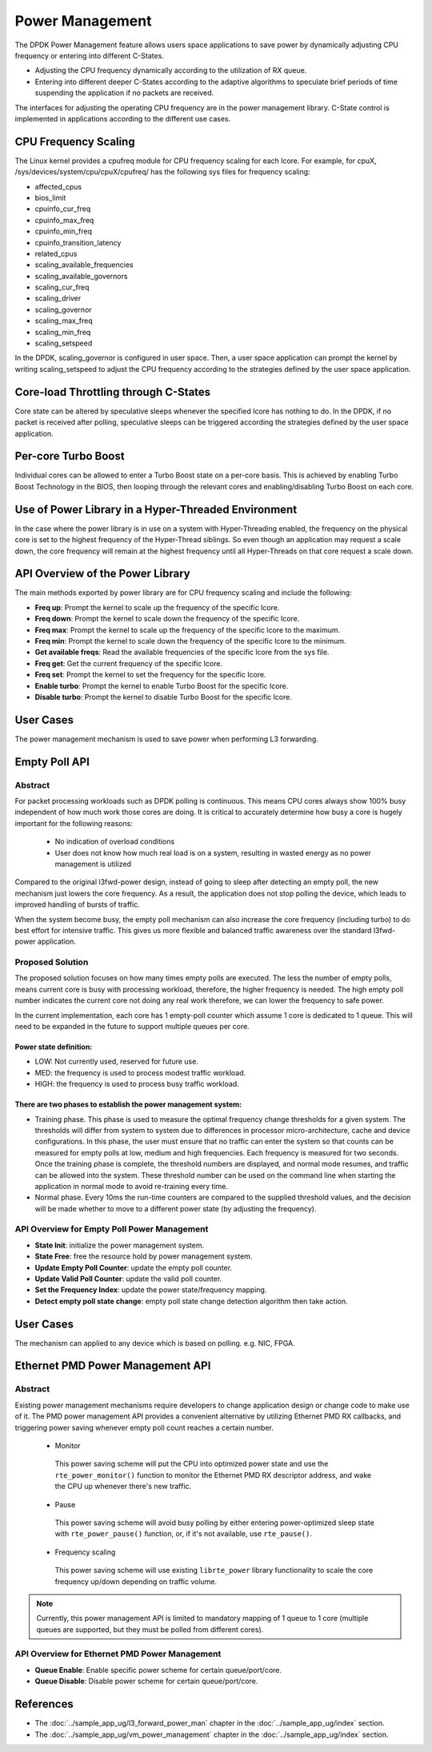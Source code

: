 ..  SPDX-License-Identifier: BSD-3-Clause
    Copyright(c) 2010-2014 Intel Corporation.

Power Management
================

The DPDK Power Management feature allows users space applications to save power
by dynamically adjusting CPU frequency or entering into different C-States.

*   Adjusting the CPU frequency dynamically according to the utilization of RX queue.

*   Entering into different deeper C-States according to the adaptive algorithms to speculate
    brief periods of time suspending the application if no packets are received.

The interfaces for adjusting the operating CPU frequency are in the power management library.
C-State control is implemented in applications according to the different use cases.

CPU Frequency Scaling
---------------------

The Linux kernel provides a cpufreq module for CPU frequency scaling for each lcore.
For example, for cpuX, /sys/devices/system/cpu/cpuX/cpufreq/ has the following sys files for frequency scaling:

*   affected_cpus

*   bios_limit

*   cpuinfo_cur_freq

*   cpuinfo_max_freq

*   cpuinfo_min_freq

*   cpuinfo_transition_latency

*   related_cpus

*   scaling_available_frequencies

*   scaling_available_governors

*   scaling_cur_freq

*   scaling_driver

*   scaling_governor

*   scaling_max_freq

*   scaling_min_freq

*   scaling_setspeed

In the DPDK, scaling_governor is configured in user space.
Then, a user space application can prompt the kernel by writing scaling_setspeed to adjust the CPU frequency
according to the strategies defined by the user space application.

Core-load Throttling through C-States
-------------------------------------

Core state can be altered by speculative sleeps whenever the specified lcore has nothing to do.
In the DPDK, if no packet is received after polling,
speculative sleeps can be triggered according the strategies defined by the user space application.

Per-core Turbo Boost
--------------------

Individual cores can be allowed to enter a Turbo Boost state on a per-core
basis. This is achieved by enabling Turbo Boost Technology in the BIOS, then
looping through the relevant cores and enabling/disabling Turbo Boost on each
core.

Use of Power Library in a Hyper-Threaded Environment
----------------------------------------------------

In the case where the power library is in use on a system with Hyper-Threading enabled,
the frequency on the physical core is set to the highest frequency of the Hyper-Thread siblings.
So even though an application may request a scale down, the core frequency will
remain at the highest frequency until all Hyper-Threads on that core request a scale down.

API Overview of the Power Library
---------------------------------

The main methods exported by power library are for CPU frequency scaling and include the following:

*   **Freq up**: Prompt the kernel to scale up the frequency of the specific lcore.

*   **Freq down**: Prompt the kernel to scale down the frequency of the specific lcore.

*   **Freq max**: Prompt the kernel to scale up the frequency of the specific lcore to the maximum.

*   **Freq min**: Prompt the kernel to scale down the frequency of the specific lcore to the minimum.

*   **Get available freqs**: Read the available frequencies of the specific lcore from the sys file.

*   **Freq get**: Get the current frequency of the specific lcore.

*   **Freq set**: Prompt the kernel to set the frequency for the specific lcore.

*   **Enable turbo**: Prompt the kernel to enable Turbo Boost for the specific lcore.

*   **Disable turbo**: Prompt the kernel to disable Turbo Boost for the specific lcore.

User Cases
----------

The power management mechanism is used to save power when performing L3 forwarding.


Empty Poll API
--------------

Abstract
~~~~~~~~

For packet processing workloads such as DPDK polling is continuous.
This means CPU cores always show 100% busy independent of how much work
those cores are doing. It is critical to accurately determine how busy
a core is hugely important for the following reasons:

        * No indication of overload conditions
        * User does not know how much real load is on a system, resulting
          in wasted energy as no power management is utilized

Compared to the original l3fwd-power design, instead of going to sleep
after detecting an empty poll, the new mechanism just lowers the core frequency.
As a result, the application does not stop polling the device, which leads
to improved handling of bursts of traffic.

When the system become busy, the empty poll mechanism can also increase the core
frequency (including turbo) to do best effort for intensive traffic. This gives
us more flexible and balanced traffic awareness over the standard l3fwd-power
application.


Proposed Solution
~~~~~~~~~~~~~~~~~
The proposed solution focuses on how many times empty polls are executed.
The less the number of empty polls, means current core is busy with processing
workload, therefore, the higher frequency is needed. The high empty poll number
indicates the current core not doing any real work therefore, we can lower the
frequency to safe power.

In the current implementation, each core has 1 empty-poll counter which assume
1 core is dedicated to 1 queue. This will need to be expanded in the future to
support multiple queues per core.

Power state definition:
^^^^^^^^^^^^^^^^^^^^^^^

* LOW:  Not currently used, reserved for future use.

* MED:  the frequency is used to process modest traffic workload.

* HIGH: the frequency is used to process busy traffic workload.

There are two phases to establish the power management system:
^^^^^^^^^^^^^^^^^^^^^^^^^^^^^^^^^^^^^^^^^^^^^^^^^^^^^^^^^^^^^^
* Training phase. This phase is used to measure the optimal frequency
  change thresholds for a given system. The thresholds will differ from
  system to system due to differences in processor micro-architecture,
  cache and device configurations.
  In this phase, the user must ensure that no traffic can enter the
  system so that counts can be measured for empty polls at low, medium
  and high frequencies. Each frequency is measured for two seconds.
  Once the training phase is complete, the threshold numbers are
  displayed, and normal mode resumes, and traffic can be allowed into
  the system. These threshold number can be used on the command line
  when starting the application in normal mode to avoid re-training
  every time.

* Normal phase. Every 10ms the run-time counters are compared
  to the supplied threshold values, and the decision will be made
  whether to move to a different power state (by adjusting the
  frequency).

API Overview for Empty Poll Power Management
~~~~~~~~~~~~~~~~~~~~~~~~~~~~~~~~~~~~~~~~~~~~
* **State Init**: initialize the power management system.

* **State Free**: free the resource hold by power management system.

* **Update Empty Poll Counter**: update the empty poll counter.

* **Update Valid Poll Counter**: update the valid poll counter.

* **Set the Frequency Index**: update the power state/frequency mapping.

* **Detect empty poll state change**: empty poll state change detection algorithm then take action.

User Cases
----------
The mechanism can applied to any device which is based on polling. e.g. NIC, FPGA.

Ethernet PMD Power Management API
---------------------------------

Abstract
~~~~~~~~
Existing power management mechanisms require developers to change application
design or change code to make use of it. The PMD power management API provides a
convenient alternative by utilizing Ethernet PMD RX callbacks, and triggering
power saving whenever empty poll count reaches a certain number.

  * Monitor

   This power saving scheme will put the CPU into optimized power state and use
   the ``rte_power_monitor()`` function to monitor the Ethernet PMD RX
   descriptor address, and wake the CPU up whenever there's new traffic.

  * Pause

   This power saving scheme will avoid busy polling by either entering
   power-optimized sleep state with ``rte_power_pause()`` function, or, if it's
   not available, use ``rte_pause()``.

  * Frequency scaling

   This power saving scheme will use existing ``librte_power`` library
   functionality to scale the core frequency up/down depending on traffic
   volume.


.. note::

   Currently, this power management API is limited to mandatory mapping of 1
   queue to 1 core (multiple queues are supported, but they must be polled from
   different cores).

API Overview for Ethernet PMD Power Management
~~~~~~~~~~~~~~~~~~~~~~~~~~~~~~~~~~~~~~~~~~~~~~
* **Queue Enable**: Enable specific power scheme for certain queue/port/core.

* **Queue Disable**: Disable power scheme for certain queue/port/core.

References
----------

*   The :doc:`../sample_app_ug/l3_forward_power_man`
    chapter in the :doc:`../sample_app_ug/index` section.

*   The :doc:`../sample_app_ug/vm_power_management`
    chapter in the :doc:`../sample_app_ug/index` section.
